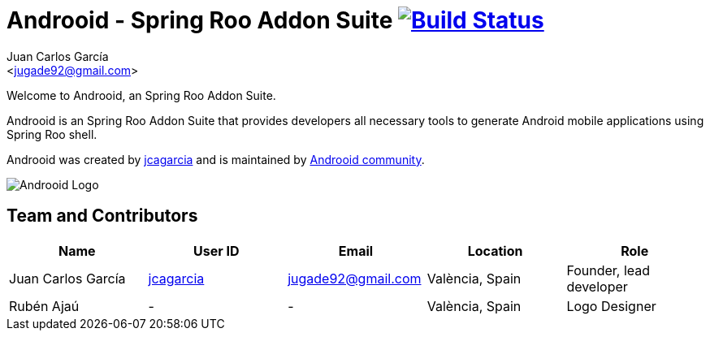 // Build the document
// ===================
//
// HTML5:
//   asciidoctor -b html5 README.adoc
//
// HTML5 Asciidoctor:
//   # Embed images in XHTML
//   asciidoctor -b html5 -a data-uri README.adoc
//
// PDF Asciidoctor:
//   asciidoctor-pdf -a pdf-style=asciidoctor README.adoc

= Androoid - Spring Roo Addon Suite image:https://travis-ci.org/androoid/androoid.svg["Build Status", link="https://travis-ci.org/androoid/androoid"]
Getting started with Androoid development
:page-layout: base
:toc-placement: manual
:Author:    Juan Carlos García
:Email:     <jugade92@gmail.com>

Welcome to Androoid, an Spring Roo Addon Suite.

Androoid is an Spring Roo Addon Suite that provides developers all necessary tools to generate Android mobile applications using Spring Roo shell.

Androoid was created by http://github.com/jcagarcia[jcagarcia] and is maintained by http://github.com/androoid[Androoid community].
 
image:https://raw.githubusercontent.com/androoid/androoid.github.io/master/public/images/ANDROOID1_DARK_LARGE.jpg["Androoid Logo"]

== Team and Contributors

[width="100%",frame="topbot",options="header,footer"]
|=======================================================================================================================================
|Name					|User ID								|Email				|Location					|Role
|Juan Carlos García     |http://github.com/jcagarcia[jcagarcia]	|jugade92@gmail.com	|València, Spain			|Founder, lead developer
|Rubén Ajaú			    | -										|-					|València, Spain			|Logo Designer
|=======================================================================================================================================
